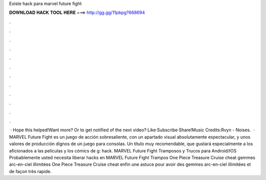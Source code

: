 Existe hack para marvel future fight

𝐃𝐎𝐖𝐍𝐋𝐎𝐀𝐃 𝐇𝐀𝐂𝐊 𝐓𝐎𝐎𝐋 𝐇𝐄𝐑𝐄 ===> http://gg.gg/11pbpg?668694

.

.

.

.

.

.

.

.

.

.

.

.

 · Hope this helped!Want more? Or to get notified of the next video?·Like·Subscribe·Share!Music Credits:Rvyn - Noises.  · MARVEL Future Fight es un juego de acción sobresaliente, con un apartado visual absolutamente espectacular, y unos valores de producción dignos de un juego para consolas. Un título muy recomendable, que gustará especialmente a los aficionados a las películas y los cómics de g: hack. MARVEL Future Fight Tramposos y Trucos para Android/IOS Probablemente usted necesita liberar hacks en MARVEL Future Fight Trampos One Piece Treasure Cruise cheat gemmes arc-en-ciel illimitées One Piece Treasure Cruise cheat enfin une astuce pour avoir des gemmes arc-en-ciel illimitées et de façon très rapide.